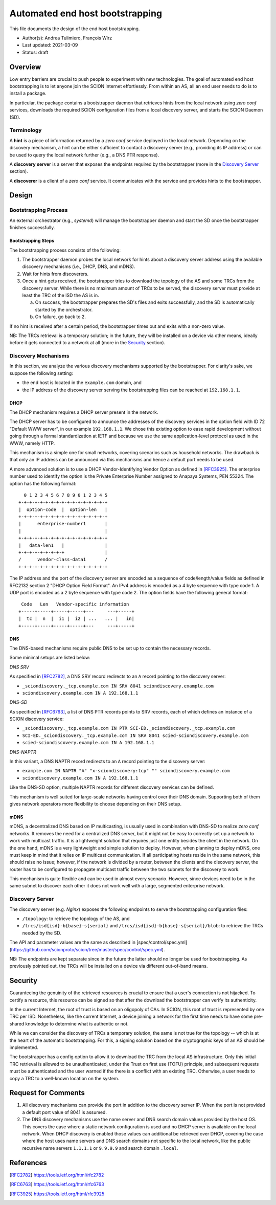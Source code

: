 ********************************
Automated end host bootstrapping
********************************

This file documents the design of the end host bootstrapping.

- Author(s): Andrea Tulimiero, François Wirz
- Last updated: 2021-03-09
- Status: draft

Overview
========

Low entry barriers are crucial to push people to experiment with new
technologies.
The goal of automated end host bootstrapping is to let anyone join the
SCION internet effortlessly.
From within an AS, all an end user needs to do is to install a package.

In particular, the package contains a bootstrapper daemon that retrieves
hints from the local network using `zero conf` services, downloads the
required SCION configuration files from a local discovery server, and starts
the SCION Daemon (SD).

Terminology
-----------

A **hint** is a piece of information returned by a `zero conf` service deployed
in the local network.
Depending on the discovery mechanism, a hint can be either sufficient to contact
a discovery server (e.g., providing its IP address) or can be used to query the local
network further (e.g., a DNS PTR response).

A **discovery** **server** is a server that exposes the endpoints required
by the bootstrapper (more in the `Discovery Server`_ section).

A **discoverer** is a client of a `zero conf` service. It communicates with the service
and provides hints to the bootstrapper.

Design
======

Bootstrapping Process
---------------------

An external orchestrator (e.g., *systemd*) will manage the bootstrapper
daemon and start the SD once the bootstrapper finishes successfully.

Bootstrapping Steps
^^^^^^^^^^^^^^^^^^^

The bootstrapping process consists of the following:

1. The bootstrapper daemon probes the local network for hints about a
   discovery server address using the available discovery mechanisms (i.e., DHCP, DNS, and mDNS).
2. Wait for hints from discoverers.
3. Once a hint gets received, the bootstrapper tries to download the topology of
   the AS and some TRCs from the discovery server. While there is no maximum amount of TRCs to
   be served, the discovery server must provide at least the TRC of the ISD the AS is in.

   a. On success, the bootstrapper prepares the SD's files and exits successfully, and the SD is automatically started by the orchestrator.
   b. On failure, go back to 2.


If no hint is received after a certain period, the bootstrapper times out
and exits with a non-zero value.

NB: The TRCs retrieval is a temporary solution; in the future, they will be
installed on a device via other means, ideally before it gets connected to
a network at all (more in the `Security`_ section).

Discovery Mechanisms
--------------------

In this section, we analyze the various discovery mechanisms supported
by the bootstrapper.
For clarity's sake, we suppose the following setting:

- the end host is located in the ``example.com`` domain, and
- the IP address of the discovery server serving the bootstrapping files can
  be reached at ``192.168.1.1``.

DHCP
^^^^

The DHCP mechanism requires a DHCP server present in the network.

The DHCP server has to be configured to announce the addresses of the discovery services
in the option field with ID 72 ”Default WWW server”, in our example ``192.168.1.1``.
We chose this existing option to ease rapid development without going through a formal standardization
at IETF and because we use the same application-level protocol as used in the WWW, namely HTTP.

This mechanism is a simple one for small networks, covering scenarios such as household networks.
The drawback is that only an IP address can be announced via this mechanisms and hence a default port needs to be used.

A more advanced solution is to use a DHCP Vendor-Identifying Vendor Option as defined in [RFC3925]_.
The enterprise number used to identify the option is the Private Enterprise Number
assigned to Anapaya Systems, PEN 55324.
The option has the following format::

      0 1 2 3 4 5 6 7 8 9 0 1 2 3 4 5
    +-+-+-+-+-+-+-+-+-+-+-+-+-+-+-+-+
    |  option-code  |  option-len   |
    +-+-+-+-+-+-+-+-+-+-+-+-+-+-+-+-+
    |      enterprise-number1       |
    |                               |
    +-+-+-+-+-+-+-+-+-+-+-+-+-+-+-+-+
    |   data-len1   |               |
    +-+-+-+-+-+-+-+-+               |
    /      vendor-class-data1       /
    +-+-+-+-+-+-+-+-+-+-+-+-+-+-+-+-+

The IP address and the port of the discovery server are encoded as a sequence of code/length/value fields
as defined in RFC2132 section 2 "DHCP Option Field Format".
An IPv4 address is encoded as a 4 byte sequence with type code 1.
A UDP port is encoded as a 2 byte sequence with type code 2.
The option fields have the following general format::

     Code   Len   Vendor-specific information
    +-----+-----+-----+-----+---     ---+-----+
    |  tc |  n  |  i1 |  i2 | ...   ... |   in|
    +-----+-----+-----+-----+---     ---+-----+

DNS
^^^

The DNS-based mechanisms require public DNS to be set up to contain the necessary records.

Some minimal setups are listed below:

*DNS SRV*

As specified in [RFC2782]_, a DNS SRV record redirects to an ``A`` record pointing to the discovery server:

- ``_sciondiscovery._tcp.example.com IN SRV 8041 sciondiscovery.example.com``
- ``sciondiscovery.example.com IN A 192.168.1.1``

*DNS-SD*

As specified in [RFC6763]_, a list of DNS PTR records points to SRV records,
each of which defines an instance of a SCION discovery service:

- ``_sciondiscovery._tcp.example.com IN PTR SCI-ED._sciondiscovery._tcp.example.com``
- ``SCI-ED._sciondiscovery._tcp.example.com IN SRV 8041 scied-sciondiscovery.example.com``
- ``scied-sciondiscovery.example.com IN A 192.168.1.1``

*DNS-NAPTR*

In this variant, a DNS NAPTR record redirects to an ``A`` record pointing to the
discovery server:

- ``example.com IN NAPTR "A" "x-sciondiscovery:tcp" "" sciondiscovery.example.com``
- ``sciondiscovery.example.com IN A 192.168.1.1``

Like the DNS-SD option, multiple NAPTR records for different discovery services
can be defined.

This mechanism is well suited for large-scale networks having control over their DNS domain.
Supporting both of them gives network operators more flexibility to choose depending on their DNS setup.

mDNS
^^^^

mDNS, a decentralized DNS based on IP multicasting, is usually used
in combination with DNS-SD to realize *zero conf* networks.
It removes the need for a centralized DNS server, but it might not be
easy to correctly set up a network to work with multicast traffic.
It is a lightweight solution that requires just one entity besides the client in the network.
On the one hand, mDNS is a very lightweight and simple solution to deploy.
However, when planning to deploy mDNS, one must keep in mind that it relies on IP multicast communication.
If all participating hosts reside in the same network, this should raise no issue; however, if the network is divided by a router,
between the clients and the discovery server, the router has to be configured to propagate multicast traffic
between the two subnets for the discovery to work.

This mechanism is quite flexible and can be used in almost every scenario.
However, since devices need to be in the same subnet to discover each other it does not work well with a large,
segmented enterprise network.

Discovery Server
----------------

The discovery server (e.g. *Nginx*) exposes the following endpoints to
serve the bootstrapping configuration files:

- ``/topology``: to retrieve the topology of the AS, and
- ``/trcs/isd{isd}-b{base}-s{serial}`` and ``/trcs/isd{isd}-b{base}-s{serial}/blob``:
  to retrieve the TRCs needed by the SD.

The API and parameter values are the same as described
in [spec/control/spec.yml](https://github.com/scionproto/scion/tree/master/spec/control/spec.yml).

NB: The endpoints are kept separate since in the future the latter should no
longer be used for bootstrapping.  As previously pointed out, the TRCs will be
installed on a device via different out-of-band means.


Security
========

Guaranteeing the genuinity of the retrieved resources is crucial to ensure that
a user's connection is not hijacked. To certify a resource, this resource can be signed
so that after the download the bootstrapper can verify its authenticity.

In the current Internet, the root of trust is based on an oligopoly of CAs.
In SCION, this root of trust is represented by one TRC per ISD.
Nonetheless, like the current Internet, a device joining a network for the first time
needs to have some pre-shared knowledge to determine what is authentic or not.

While we can consider the discovery of TRCs a temporary solution, the same is not true for the
topology -- which is at the heart of the automatic bootstrapping.
For this, a signing solution based on the cryptographic keys of an AS should be implemented.

The bootstrapper has a config option to allow it to download the TRC from the
local AS infrastructure.
Only this initial TRC retrieval is allowed to be unauthenticated, under the
Trust on first use (TOFU) principle, and subsequent requests must be
authenticated and the user warned if the there is a conflict with an existing
TRC.
Otherwise, a user needs to copy a TRC to a well-known location on the system.

Request for Comments
====================

1. All discovery mechanisms can provide the port in addition to the discovery
   server IP. When the port is not provided a default port value of 8041 is
   assumed.
2. The DNS discovery mechanisms use the name server and DNS search domain
   values provided by the host OS. This covers the case where a static network
   configuration is used and no DHCP server is available on the local network.
   When DHCP discovery is enabled those values can additional be retrieved over
   DHCP, covering the case where the host uses name servers and DNS search
   domains not specific to the local network, like the public recursive name
   servers ``1.1.1.1`` or ``9.9.9.9`` and search domain ``.local``.

References
==========

.. [RFC2782] https://tools.ietf.org/html/rfc2782
.. [RFC6763] https://tools.ietf.org/html/rfc6763
.. [RFC3925] https://tools.ietf.org/html/rfc3925


